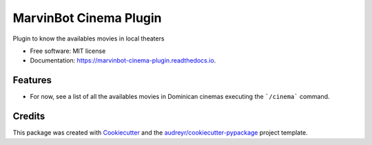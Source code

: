 ===============================
MarvinBot Cinema Plugin
===============================


.. image:: https://img.shields.io/pypi/v/marvinbot_cinema_plugin.svg
        :target: https://pypi.python.org/pypi/marvinbot_cinema_plugin

.. image:: https://img.shields.io/travis/jeasoft/marvinbot_cinema_plugin.svg
        :target: https://travis-ci.org/jeasoft/marvinbot_cinema_plugin

.. image:: https://readthedocs.org/projects/marvinbot-cinema-plugin/badge/?version=latest
        :target: https://marvinbot-cinema-plugin.readthedocs.io/en/latest/?badge=latest
        :alt: Documentation Status

.. image:: https://pyup.io/repos/github/jeasoft/marvinbot_cinema_plugin/shield.svg
     :target: https://pyup.io/repos/github/jeasoft/marvinbot_cinema_plugin/
     :alt: Updates


Plugin to know the availables movies in local theaters


* Free software: MIT license
* Documentation: https://marvinbot-cinema-plugin.readthedocs.io.


Features
--------

* For now, see a list of all the availables movies in Dominican cinemas executing the ```/cinema``` command.


Credits
---------

This package was created with Cookiecutter_ and the `audreyr/cookiecutter-pypackage`_ project template.

.. _Cookiecutter: https://github.com/audreyr/cookiecutter
.. _`audreyr/cookiecutter-pypackage`: https://github.com/audreyr/cookiecutter-pypackage

